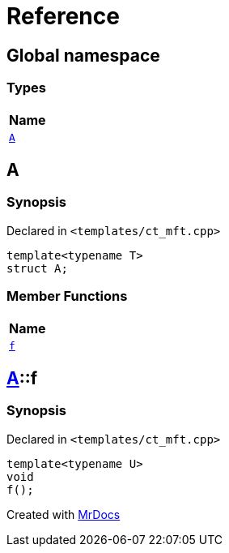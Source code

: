 = Reference
:mrdocs:

[#index]
== Global namespace


=== Types

[cols=1]
|===
| Name 

| <<A,`A`>> 
|===

[#A]
== A


=== Synopsis


Declared in `&lt;templates&sol;ct&lowbar;mft&period;cpp&gt;`

[source,cpp,subs="verbatim,replacements,macros,-callouts"]
----
template&lt;typename T&gt;
struct A;
----

=== Member Functions

[cols=1]
|===
| Name 

| <<A-f,`f`>> 
|===



[#A-f]
== <<A,A>>::f


=== Synopsis


Declared in `&lt;templates&sol;ct&lowbar;mft&period;cpp&gt;`

[source,cpp,subs="verbatim,replacements,macros,-callouts"]
----
template&lt;typename U&gt;
void
f();
----



[.small]#Created with https://www.mrdocs.com[MrDocs]#
